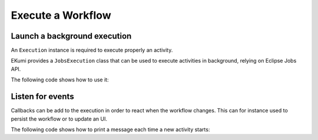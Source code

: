 Execute a Workflow
==================

Launch a background execution
-----------------------------

An ``Execution`` instance is required to execute properly an activity.

EKumi provides a ``JobsExecution`` class that can be used to execute activities in background, relying on Eclipse Jobs API.

The following code shows how to use it:

.. code-block:: java
   :linenos:

    import fr.kazejiyu.ekumi.core.workflow.Activity;
    import fr.kazejiyu.ekumi.core.workflow.Execution;
    import fr.kazejiyu.ekumi.core.workflow.impl.JobsExecution;

    public class Main {

        public static void main(String[] args) {
            Activity print1 = new Print("print1", "1");
            Activity print2 = new Print("print2", "2");

            // Create a predecessor/successor relationship,
            // Thus ensuring the sequence will execute print1 then print2
            print1.precede(print2);

            Sequence print1Then2 = new BasicSequence("id", "Print 1 then 2", print1);

            Execution execution = new JobsExecution(print1Then2);

            // Launches the execution in background
            execution.start();

            // Wait for the execution to end
            execution.join();
        }

    }

Listen for events
-----------------

Callbacks can be add to the execution in order to react when the workflow changes. This can for instance used to persist the workflow or to update an UI.

The following code shows how to print a message each time a new activity starts:

.. code-block:: java
   :linenos:

    import fr.kazejiyu.ekumi.core.workflow.Activity;
    import fr.kazejiyu.ekumi.core.workflow.Execution;
    import fr.kazejiyu.ekumi.core.workflow.impl.JobsExecution;

    public class Main {

        public static void main(String[] args) {
            Activity workflow = ...
            Execution execution = new JobsExecution(workflow);

            // Register a callback
            execution.context()
                     .events()
                     .onActivityStarted(activity -> System.out.println(activity.name() + " starts"));

            // Launches the execution in background
            execution.start();

            // Wait for the execution to end
            execution.join();
        }

    }